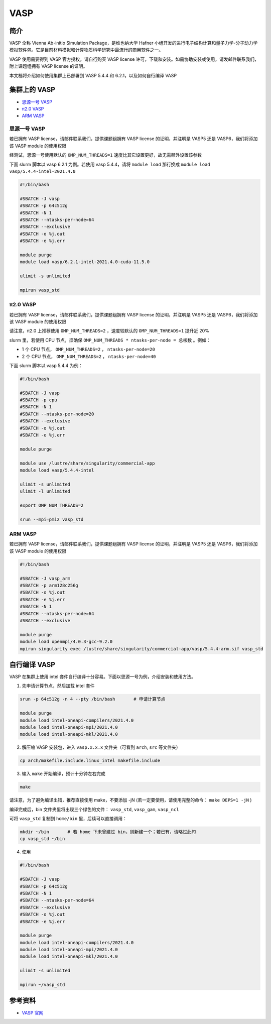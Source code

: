 .. _vasp:

VASP
====

简介
----

VASP 全称 Vienna Ab-initio Simulation Package，是维也纳大学 Hafner 小组开发的进行电子结构计算和量子力学-分子动力学模拟软件包。它是目前材料模拟和计算物质科学研究中最流行的商用软件之一。

VASP 使用需要得到 VASP 官方授权。请自行购买 VASP license 许可，下载和安装。如需协助安装或使用，请发邮件联系我们，附上课题组拥有 VASP license 的证明。

本文档将介绍如何使用集群上已部署到 VASP 5.4.4 和 6.2.1，以及如何自行编译 VASP

集群上的 VASP
---------------

- `思源一号 VASP`_

- `π2.0 VASP`_

- `ARM VASP`_


.. _思源一号 VASP:

思源一号 VASP
~~~~~~~~~~~~~~~~~~~~~~~~

若已拥有 VASP license，请邮件联系我们，提供课题组拥有 VASP license 的证明，并注明是 VASP5 还是 VASP6，我们将添加该 VASP module 的使用权限

经测试，思源一号使用默认的 ``OMP_NUM_THREADS=1`` 速度比其它设置更好，故无需额外设置该参数

下面 slurm 脚本以 vasp 6.2.1 为例。若使用 vasp 5.4.4，请将 ``module load`` 那行换成 ``module load vasp/5.4.4-intel-2021.4.0``

.. code:: bash

   #!/bin/bash

   #SBATCH -J vasp
   #SBATCH -p 64c512g
   #SBATCH -N 1
   #SBATCH --ntasks-per-node=64
   #SBATCH --exclusive
   #SBATCH -o %j.out
   #SBATCH -e %j.err

   module purge
   module load vasp/6.2.1-intel-2021.4.0-cuda-11.5.0

   ulimit -s unlimited

   mpirun vasp_std

.. _π2.0 VASP:

π2.0 VASP
~~~~~~~~~~~~~~~~~~~~~~~~

若已拥有 VASP license，请邮件联系我们，提供课题组拥有 VASP license 的证明，并注明是 VASP5 还是 VASP6，我们将添加该 VASP module 的使用权限

请注意，π2.0 上推荐使用 ``OMP_NUM_THREADS=2`` ，速度较默认的 ``OMP_NUM_THREADS=1`` 提升近 20%

slurm 里，若使用 CPU 节点，须确保 ``OMP_NUM_THREADS * ntasks-per-node = 总核数`` 。例如：

* 1 个 CPU 节点， ``OMP_NUM_THREADS=2`` ， ``ntasks-per-node=20``
  
* 2 个 CPU 节点， ``OMP_NUM_THREADS=2`` ， ``ntasks-per-node=40``

下面 slurm 脚本以 vasp 5.4.4 为例：

.. code:: bash

   #!/bin/bash

   #SBATCH -J vasp
   #SBATCH -p cpu
   #SBATCH -N 1
   #SBATCH --ntasks-per-node=20
   #SBATCH --exclusive
   #SBATCH -o %j.out
   #SBATCH -e %j.err

   module purge

   module use /lustre/share/singularity/commercial-app
   module load vasp/5.4.4-intel

   ulimit -s unlimited
   ulimit -l unlimited

   export OMP_NUM_THREADS=2

   srun --mpi=pmi2 vasp_std

.. _ARM VASP:

ARM VASP
~~~~~~~~~~~~~~~~~~~~~~~~

若已拥有 VASP license，请邮件联系我们，提供课题组拥有 VASP license 的证明，并注明是 VASP5 还是 VASP6，我们将添加该 VASP module 的使用权限  

.. code:: bash

   #!/bin/bash

   #SBATCH -J vasp_arm
   #SBATCH -p arm128c256g
   #SBATCH -o %j.out
   #SBATCH -e %j.err
   #SBATCH -N 1
   #SBATCH --ntasks-per-node=64
   #SBATCH --exclusive

   module purge
   module load openmpi/4.0.3-gcc-9.2.0
   mpirun singularity exec /lustre/share/singularity/commercial-app/vasp/5.4.4-arm.sif vasp_std

自行编译 VASP
-------------------

VASP 在集群上使用 intel 套件自行编译十分容易。下面以思源一号为例，介绍安装和使用方法。

1. 先申请计算节点，然后加载 intel 套件

.. code:: bash

   srun -p 64c512g -n 4 --pty /bin/bash       # 申请计算节点

   module purge
   module load intel-oneapi-compilers/2021.4.0
   module load intel-oneapi-mpi/2021.4.0
   module load intel-oneapi-mkl/2021.4.0

2. 解压缩 VASP 安装包，进入 ``vasp.x.x.x`` 文件夹（可看到 ``arch``, ``src`` 等文件夹）

.. code:: bash

   cp arch/makefile.include.linux_intel makefile.include

3. 输入 ``make`` 开始编译，预计十分钟左右完成

.. code:: bash

   make

请注意，为了避免编译出错，推荐直接使用 make，不要添加 -jN (若一定要使用，请使用完整的命令： ``make DEPS=1 -jN`` )

编译完成后，bin 文件夹里将出现三个绿色的文件： ``vasp_std``, ``vasp_gam``, ``vasp_ncl``

可将 ``vasp_std`` 复制到 ``home/bin`` 里，后续可以直接调用：

.. code:: bash

   mkdir ~/bin       # 若 home 下未曾建过 bin，则新建一个；若已有，请略过此句
   cp vasp_std ~/bin

4. 使用
   
.. code:: bash

   #!/bin/bash

   #SBATCH -J vasp
   #SBATCH -p 64c512g
   #SBATCH -N 1
   #SBATCH --ntasks-per-node=64
   #SBATCH --exclusive
   #SBATCH -o %j.out
   #SBATCH -e %j.err

   module purge
   module load intel-oneapi-compilers/2021.4.0
   module load intel-oneapi-mpi/2021.4.0
   module load intel-oneapi-mkl/2021.4.0

   ulimit -s unlimited

   mpirun ~/vasp_std


参考资料
--------

-  `VASP 官网 <https://www.vasp.at/>`__